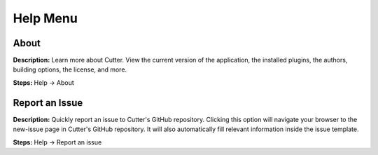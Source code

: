 Help Menu
==============================

About
----------------------------------------
**Description:**  Learn more about Cutter. View the current version of the application, the installed plugins, the authors, building options, the license, and more.  

**Steps:** Help -> About  

Report an Issue
----------------------------------------
**Description:** Quickly report an issue to Cutter's GitHub repository. Clicking this option will navigate your browser to the new-issue page in Cutter's GitHub repository. It will also automatically fill relevant information inside the issue template.    

**Steps:** Help -> Report an issue